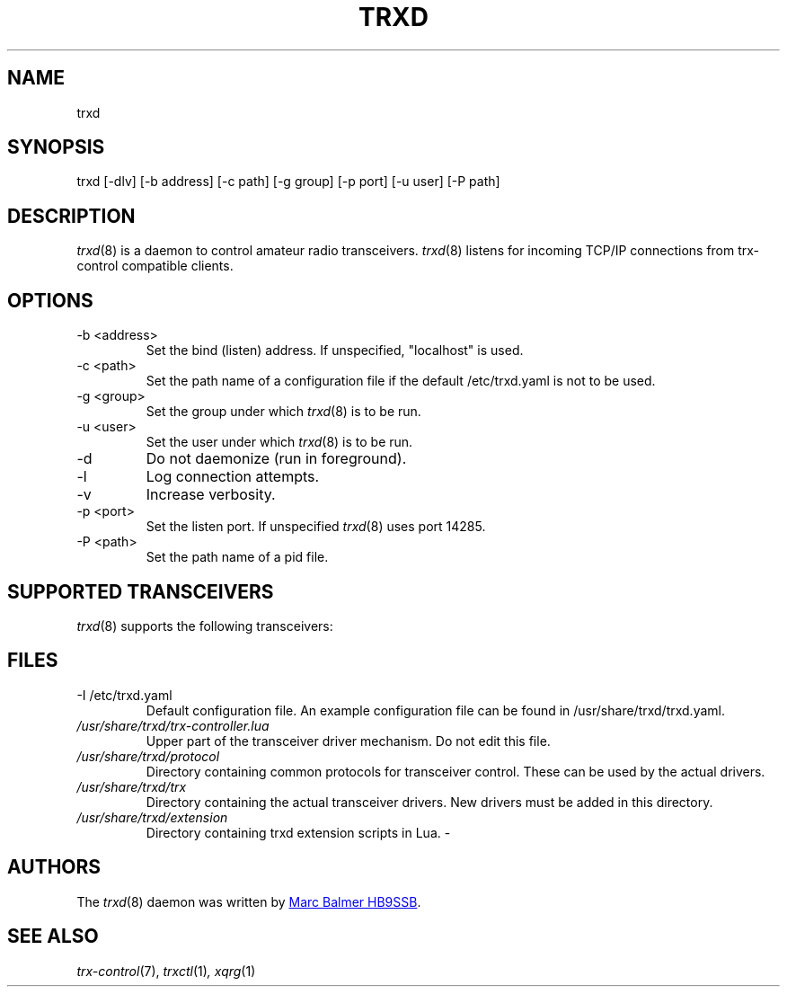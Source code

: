 .\" Copyright (c) 2023 Marc Balmer HB9SSB
.\"
.\" Permission is hereby granted, free of charge, to any person obtaining a copy
.\" of this software and associated documentation files (the "Software"), to
.\" deal in the Software without restriction, including without limitation the
.\" rights to use, copy, modify, merge, publish, distribute, sublicense, and/or
.\" sell copies of the Software, and to permit persons to whom the Software is
.\" furnished to do so, subject to the following conditions:
.\"
.\" The above copyright notice and this permission notice shall be included in
.\" all copies or substantial portions of the Software.
.\"
.\" THE SOFTWARE IS PROVIDED "AS IS", WITHOUT WARRANTY OF ANY KIND, EXPRESS OR
.\" IMPLIED, INCLUDING BUT NOT LIMITED TO THE WARRANTIES OF MERCHANTABILITY,
.\" FITNESS FOR A PARTICULAR PURPOSE AND NONINFRINGEMENT. IN NO EVENT SHALL THE
.\" AUTHORS OR COPYRIGHT HOLDERS BE LIABLE FOR ANY CLAIM, DAMAGES OR OTHER
.\" LIABILITY, WHETHER IN AN ACTION OF CONTRACT, TORT OR OTHERWISE, ARISING
.\" FROM, OUT OF OR IN CONNECTION WITH THE SOFTWARE OR THE USE OR OTHER DEALINGS
.\" IN THE SOFTWARE.
.\"
.TH TRXD 8 "25 November 2023" "trx-control"
.
.SH NAME
trxd
.
.
.SH SYNOPSIS
trxd [-dlv] [-b address] [-c path] [-g group] [-p port] [-u user] [-P path]
.
.
.SH DESCRIPTION
.
.IR trxd (8)
is a daemon to control amateur radio transceivers.
.IR trxd (8)
listens for incoming TCP/IP connections from trx-control compatible clients.
.
.
.SH OPTIONS
.
.TP
-b <address>
Set the bind (listen) address.
If unspecified, "localhost" is used.
.TP
-c <path>
Set the path name of a configuration file if the default /etc/trxd.yaml is
not to be used.
.TP
-g <group>
Set the group under which
.IR trxd (8)
is to be run.
.TP
-u <user>
Set the user under which
.IR trxd (8)
is to be run.
.TP
-d
Do not daemonize (run in foreground).
.TP
-l
Log connection attempts.
.TP
-v
Increase verbosity.
.TP
-p <port>
Set the listen port.
If unspecified
.IR trxd (8)
uses port 14285.
.TP
-P <path>
Set the path name of a pid file.
.
.
.SH "SUPPORTED TRANSCEIVERS"
.PP
.IR trxd (8)
supports the following transceivers:
.
.PP
.TS
l l l.
Manufacturor	Model	Driver
.T&
l l l.
_
Yaesu	FT-710	yaesu-ft-710
Yaesu	FT-897	yaesu-ft-897
Yaesu	FT-817	yaesu-ft-817
.TE
.
.
.SH FILES
.
.TP
-I /etc/trxd.yaml
Default configuration file.
An example configuration file can be found in /usr/share/trxd/trxd.yaml.
.
.TP
.I /usr/share/trxd/trx-controller.lua
Upper part of the transceiver driver mechanism.
Do not edit this file.
.
.TP
.I /usr/share/trxd/protocol
Directory containing common protocols for transceiver control.
These can be used by the actual drivers.
.
.TP
.I /usr/share/trxd/trx
Directory containing the actual transceiver drivers.
New drivers must be added in this directory.
.
.TP
.I /usr/share/trxd/extension
Directory containing trxd extension scripts in Lua.
-
.SH AUTHORS
.
The
.IR trxd (8)
daemon was written by
.MT marc\@msys.ch
Marc Balmer HB9SSB
.ME .
.
.
.SH SEE ALSO
.
.PP
.IR trx-control (7),
.IR trxctl (1) ,
.IR xqrg (1)
